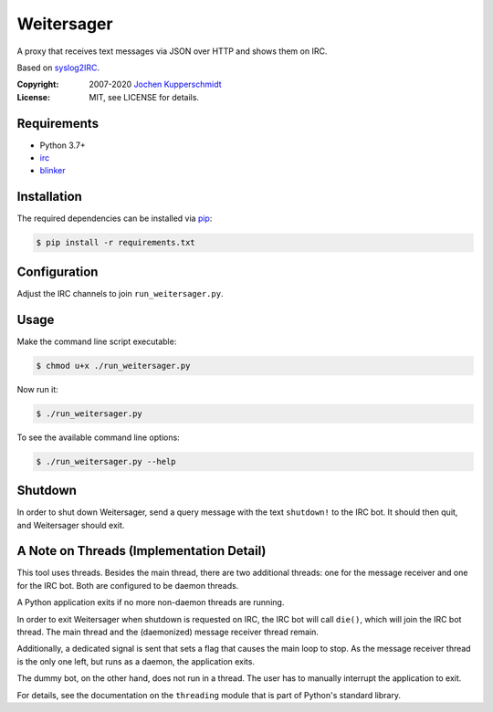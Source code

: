 Weitersager
===========

A proxy that receives text messages via JSON over HTTP and shows them on
IRC.

Based on syslog2IRC_.

:Copyright: 2007-2020 `Jochen Kupperschmidt <http://homework.nwsnet.de/>`_
:License: MIT, see LICENSE for details.

.. _syslog2IRC: http://homework.nwsnet.de/releases/c474/#syslog2irc


Requirements
------------

- Python 3.7+
- irc_
- blinker_

.. _irc: https://bitbucket.org/jaraco/irc
.. _blinker: http://pythonhosted.org/blinker/


Installation
------------

The required dependencies can be installed via pip_:

.. code:: sh

    $ pip install -r requirements.txt

.. _pip: http://www.pip-installer.org/


Configuration
-------------

Adjust the IRC channels to join ``run_weitersager.py``.


Usage
-----

Make the command line script executable:

.. code:: sh

   $ chmod u+x ./run_weitersager.py

Now run it:

.. code:: sh

   $ ./run_weitersager.py

To see the available command line options:

.. code:: sh

   $ ./run_weitersager.py --help


Shutdown
--------

In order to shut down Weitersager, send a query message with the text
``shutdown!`` to the IRC bot. It should then quit, and Weitersager
should exit.


A Note on Threads (Implementation Detail)
-----------------------------------------

This tool uses threads. Besides the main thread, there are two
additional threads: one for the message receiver and one for the IRC
bot. Both are configured to be daemon threads.

A Python application exits if no more non-daemon threads are running.

In order to exit Weitersager when shutdown is requested on IRC, the IRC
bot will call ``die()``, which will join the IRC bot thread. The main
thread and the (daemonized) message receiver thread remain.

Additionally, a dedicated signal is sent that sets a flag that causes
the main loop to stop. As the message receiver thread is the only one
left, but runs as a daemon, the application exits.

The dummy bot, on the other hand, does not run in a thread. The user
has to manually interrupt the application to exit.

For details, see the documentation on the ``threading`` module that is
part of Python's standard library.
